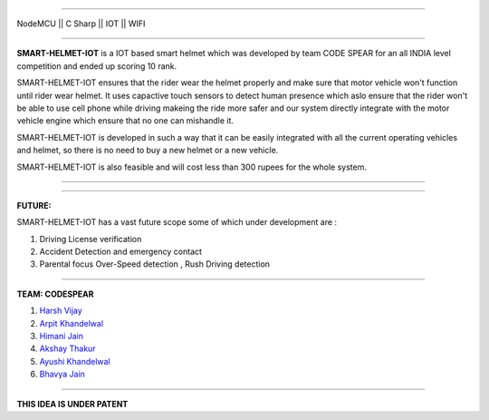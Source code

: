 .. image:: https://raw.githubusercontent.com/hvijaycse/SMART-HELMET-IOT/master/graphics/git-start.jpg?token=AowjgzeA_1ihWnUcutAZTC4x_UmwHiLOks5coILmwA%3D%3D
    :target: https://github.com/hvijaycse/SMART-HELMET-IOT-
    
=====

| NodeMCU  ||  C Sharp  ||  IOT  ||  WIFI 

=====

**SMART-HELMET-IOT** is a IOT based smart helmet which was developed by team CODE SPEAR for an all INDIA level competition
and ended up scoring 10 rank.

SMART-HELMET-IOT ensures that the rider wear the helmet properly and make sure that motor vehicle won't function
until rider wear helmet. It uses capactive touch sensors to detect human presence which aslo ensure that the rider won't be able to use cell phone while driving makeing the ride more safer and our system directly integrate with the motor vehicle engine which ensure that no one can mishandle it.

SMART-HELMET-IOT is developed in such a way that it can be easily integrated with all the current operating vehicles and helmet,
so there is no need to buy a new helmet or a new vehicle.

SMART-HELMET-IOT is also feasible and will cost less than 300 rupees for the whole system.



=====


.. image:: https://raw.githubusercontent.com/hvijaycse/SMART-HELMET-IOT/master/graphics/git-mid.jpg?token=Aowjg0zMWjDMjNbKytwOpVhE2yXdP_-Gks5coIL7wA%3D%3D
    :target: https://github.com/hvijaycse/SMART-HELMET-IOT-


=====


**FUTURE:**

SMART-HELMET-IOT has a vast future scope some of which under development are :

1) Driving License verification

2) Accident Detection and emergency contact

3) Parental focus Over-Speed detection , Rush Driving detection


=====



**TEAM: CODESPEAR**

1) `Harsh Vijay <https://www.linkedin.com/in/harsh-vijay>`_

2) `Arpit Khandelwal <https://www.facebook.com/arpit.khandelwal.1276>`_

3) `Himani Jain <https://github.com/jainhimani1999>`_

4) `Akshay Thakur <https://github.com/GHakshay>`_

5) `Ayushi Khandelwal <https://www.facebook.com/anmf.suzen>`_

6) `Bhavya Jain <https://www.facebook.com/bhavya.jain.108>`_



=====

**THIS IDEA IS UNDER PATENT**       

